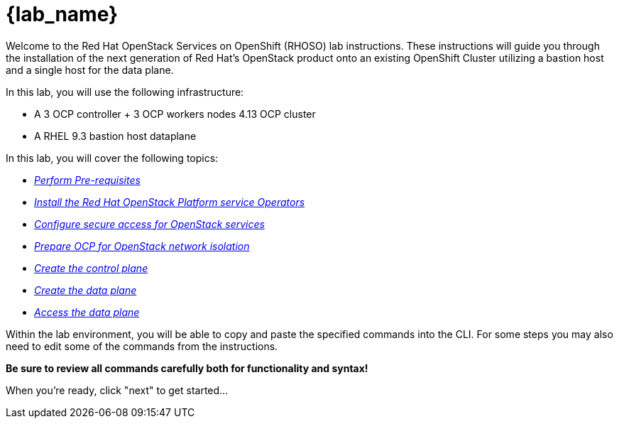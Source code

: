 = {lab_name}

Welcome to the Red Hat OpenStack Services on OpenShift (RHOSO) lab instructions.
These instructions will guide you through the installation of the next generation of Red Hat's OpenStack product onto an existing OpenShift Cluster utilizing a bastion host and a single host for the data plane.

In this lab, you will use the following infrastructure:

* A 3 OCP controller + 3 OCP workers nodes 4.13 OCP cluster
* A RHEL 9.3 bastion host dataplane

In this lab, you will cover the following topics:

* xref:prereqs.adoc[_Perform Pre-requisites_]
* xref:install-operators.adoc[_Install the Red Hat OpenStack Platform service Operators_]
* xref:secure.adoc[_Configure secure access for OpenStack services_]
* xref:network-isolation.adoc[_Prepare OCP for OpenStack network isolation_]
* xref:create-cp.adoc[_Create the control plane_]
* xref:create-dp.adoc[_Create the data plane_]
* xref:access.adoc[_Access the data plane_]

Within the lab environment, you will be able to copy and paste the specified commands into the CLI.
For some steps you may also need to edit some of the commands from the  instructions.

*Be sure to review all commands carefully both for functionality and syntax!*

When you're ready, click "next" to get started...
